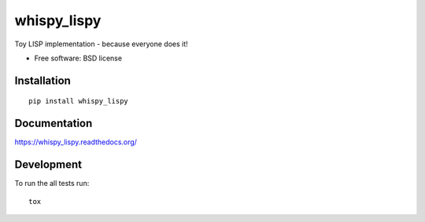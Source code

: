 ===============================
whispy_lispy
===============================

| |docs| |travis| |appveyor| |coveralls| |landscape| |scrutinizer|
| |version| |downloads| |wheel| |supported-versions| |supported-implementations|

.. |docs| image:: https://readthedocs.org/projects/whispy_lispy/badge/?style=flat
    :target: https://readthedocs.org/projects/whispy_lispy
    :alt: Documentation Status

.. |travis| image:: http://img.shields.io/travis/vladiibine/whispy_lispy/master.png?style=flat
    :alt: Travis-CI Build Status
    :target: https://travis-ci.org/vladiibine/whispy_lispy

.. |appveyor| image:: https://ci.appveyor.com/api/projects/status/github/vladiibine/whispy_lispy?branch=master
    :alt: AppVeyor Build Status
    :target: https://ci.appveyor.com/project/vladiibine/whispy_lispy

.. |coveralls| image:: http://img.shields.io/coveralls/vladiibine/whispy_lispy/master.png?style=flat
    :alt: Coverage Status
    :target: https://coveralls.io/r/vladiibine/whispy_lispy

.. |landscape| image:: https://landscape.io/github/vladiibine/whispy_lispy/master/landscape.svg?style=flat
    :target: https://landscape.io/github/vladiibine/whispy_lispy/master
    :alt: Code Quality Status

.. |version| image:: http://img.shields.io/pypi/v/whispy_lispy.png?style=flat
    :alt: PyPI Package latest release
    :target: https://pypi.python.org/pypi/whispy_lispy

.. |downloads| image:: http://img.shields.io/pypi/dm/whispy_lispy.png?style=flat
    :alt: PyPI Package monthly downloads
    :target: https://pypi.python.org/pypi/whispy_lispy

.. |wheel| image:: https://pypip.in/wheel/whispy_lispy/badge.png?style=flat
    :alt: PyPI Wheel
    :target: https://pypi.python.org/pypi/whispy_lispy

.. |supported-versions| image:: https://pypip.in/py_versions/whispy_lispy/badge.png?style=flat
    :alt: Supported versions
    :target: https://pypi.python.org/pypi/whispy_lispy

.. |supported-implementations| image:: https://pypip.in/implementation/whispy_lispy/badge.png?style=flat
    :alt: Supported imlementations
    :target: https://pypi.python.org/pypi/whispy_lispy

.. |scrutinizer| image:: https://img.shields.io/scrutinizer/g/vladiibine/whispy_lispy/master.png?style=flat
    :alt: Scrutinizer Status
    :target: https://scrutinizer-ci.com/g/vladiibine/whispy_lispy/

Toy LISP implementation - because everyone does it!

* Free software: BSD license

Installation
============

::

    pip install whispy_lispy

Documentation
=============

https://whispy_lispy.readthedocs.org/

Development
===========

To run the all tests run::

    tox
